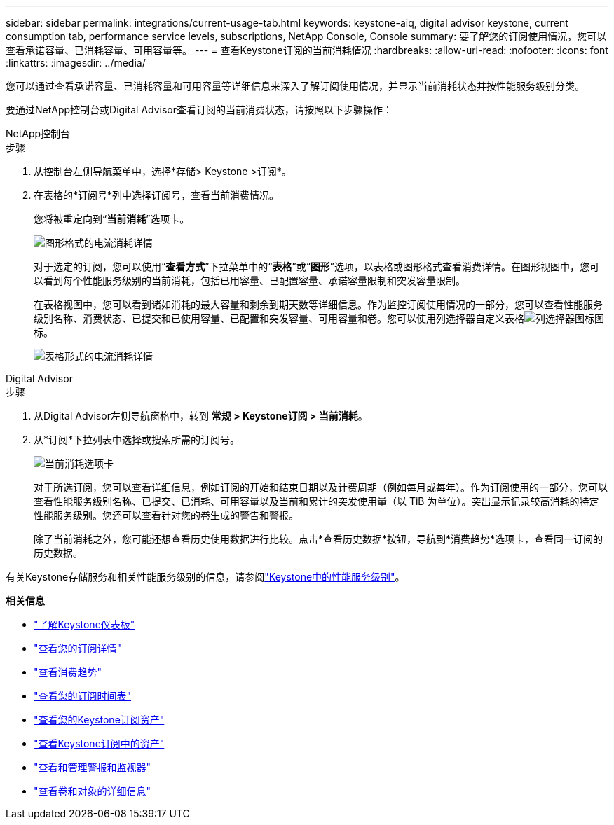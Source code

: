 ---
sidebar: sidebar 
permalink: integrations/current-usage-tab.html 
keywords: keystone-aiq, digital advisor keystone, current consumption tab, performance service levels, subscriptions, NetApp Console, Console 
summary: 要了解您的订阅使用情况，您可以查看承诺容量、已消耗容量、可用容量等。 
---
= 查看Keystone订阅的当前消耗情况
:hardbreaks:
:allow-uri-read: 
:nofooter: 
:icons: font
:linkattrs: 
:imagesdir: ../media/


[role="lead"]
您可以通过查看承诺容量、已消耗容量和可用容量等详细信息来深入了解订阅使用情况，并显示当前消耗状态并按性能服务级别分类。

要通过NetApp控制台或Digital Advisor查看订阅的当前消费状态，请按照以下步骤操作：

[role="tabbed-block"]
====
.NetApp控制台
--
.步骤
. 从控制台左侧导航菜单中，选择*存储> Keystone >订阅*。
. 在表格的*订阅号*列中选择订阅号，查看当前消费情况。
+
您将被重定向到“*当前消耗*”选项卡。

+
image:bxp-current-consumption-graph.png["图形格式的电流消耗详情"]

+
对于选定的订阅，您可以使用“*查看方式*”下拉菜单中的“*表格*”或“*图形*”选项，以表格或图形格式查看消费详情。在图形视图中，您可以看到每个性能服务级别的当前消耗，包括已用容量、已配置容量、承诺容量限制和突发容量限制。

+
在表格视图中，您可以看到诸如消耗的最大容量和剩余到期天数等详细信息。作为监控订阅使用情况的一部分，您可以查看性能服务级别名称、消费状态、已提交和已使用容量、已配置和突发容量、可用容量和卷。您可以使用列选择器自定义表格image:column-selector.png["列选择器图标"]图标。

+
image:bxp-current-consumption-table.png["表格形式的电流消耗详情"]



--
.Digital Advisor
--
.步骤
. 从Digital Advisor左侧导航窗格中，转到 *常规 > Keystone订阅 > 当前消耗*。
. 从*订阅*下拉列表中选择或搜索所需的订阅号。
+
image:aiq-ks-dtls-4.png["当前消耗选项卡"]

+
对于所选订阅，您可以查看详细信息，例如订阅的开始和结束日期以及计费周期（例如每月或每年）。作为订阅使用的一部分，您可以查看性能服务级别名称、已提交、已消耗、可用容量以及当前和累计的突发使用量（以 TiB 为单位）。突出显示记录较高消耗的特定性能服务级别。您还可以查看针对您的卷生成的警告和警报。

+
除了当前消耗之外，您可能还想查看历史使用数据进行比较。点击*查看历史数据*按钮，导航到*消费趋势*选项卡，查看同一订阅的历史数据。



--
====
有关Keystone存储服务和相关性能服务级别的信息，请参阅link:../concepts/service-levels.html["Keystone中的性能服务级别"]。

*相关信息*

* link:../integrations/dashboard-overview.html["了解Keystone仪表板"]
* link:../integrations/subscriptions-tab.html["查看您的订阅详情"]
* link:../integrations/consumption-tab.html["查看消费趋势"]
* link:../integrations/subscription-timeline.html["查看您的订阅时间表"]
* link:../integrations/assets-tab.html["查看您的Keystone订阅资产"]
* link:../integrations/assets.html["查看Keystone订阅中的资产"]
* link:../integrations/monitoring-alerts.html["查看和管理警报和监视器"]
* link:../integrations/volumes-objects-tab.html["查看卷和对象的详细信息"]

